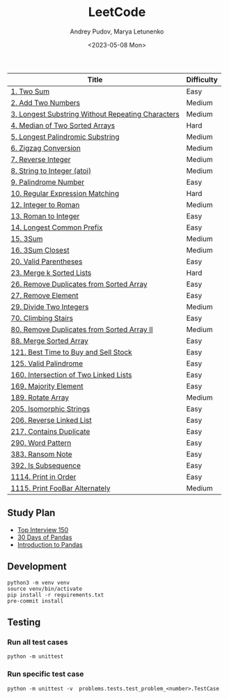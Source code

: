 #+title: LeetCode
#+author: Andrey Pudov, Marya Letunenko
#+date: <2023-05-08 Mon>

#+begin_html
<a href="https://leetcode.com/u/andreypudov/">
  <img src="https://leetcard.jacoblin.cool/andreypudov?theme=dark&font=Noto%20Sans" />
</a>
#+end_html

| Title                                             | Difficulty |
|---------------------------------------------------+------------|
| [[./problems/problem_1.py][1. Two Sum]]                                        | Easy       |
| [[./problems/problem_2.py][2. Add Two Numbers]]                                | Medium     |
| [[./problems/problem_3.py][3. Longest Substring Without Repeating Characters]] | Medium     |
| [[./problems/problem_4.py][4. Median of Two Sorted Arrays]]                    | Hard       |
| [[./problems/problem_5.py][5. Longest Palindromic Substring]]                  | Medium     |
| [[./problems/problem_6.py][6. Zigzag Conversion]]                              | Medium     |
| [[./problems/problem_7.py][7. Reverse Integer]]                                | Medium     |
| [[./problems/problem_8.py][8. String to Integer (atoi)]]                       | Medium     |
| [[./problems/problem_9.py][9. Palindrome Number]]                              | Easy       |
| [[./problems/problem_10.py][10. Regular Expression Matching]]                   | Hard       |
| [[./problems/problem_12.py][12. Integer to Roman]]                              | Medium     |
| [[./problems/problem_13.py][13. Roman to Integer]]                              | Easy       |
| [[./problems/problem_14.py][14. Longest Common Prefix]]                         | Easy       |
| [[./problems/problem_15_2.py][15. 3Sum]]                                          | Medium     |
| [[./problems/problem_16_2.py][16. 3Sum Closest]]                                  | Medium     |
| [[./problems/problem_20_2.py][20. Valid Parentheses]]                             | Easy       |
| [[./problems/problem_23_2.py][23. Merge k Sorted Lists]]                          | Hard       |
| [[./problems/problem_26.py][26. Remove Duplicates from Sorted Array]]           | Easy       |
| [[./problems/problem_27.py][27. Remove Element]]                                | Easy       |
| [[./problems/problem_29.py][29. Divide Two Integers]]                           | Medium     |
| [[./problems/problem_70.py][70. Climbing Stairs]]                               | Easy       |
| [[./problems/problem_80.py][80. Remove Duplicates from Sorted Array II]]        | Medium     |
| [[./problems/problem_88_2.py][88. Merge Sorted Array]]                            | Easy       |
| [[./problems/problem_121.py][121. Best Time to Buy and Sell Stock]]              | Easy       |
| [[./problems/problem_125.py][125. Valid Palindrome]]                             | Easy       |
| [[./problems/problem_160.py][160. Intersection of Two Linked Lists]]             | Easy       |
| [[./problems/problem_169.py][169. Majority Element]]                             | Easy       |
| [[./problems/problem_189.py][189. Rotate Array]]                                 | Medium     |
| [[./problems/problem_205.py][205. Isomorphic Strings]]                           | Easy       |
| [[./problems/problem_206.py][206. Reverse Linked List]]                          | Easy       |
| [[./problems/problem_217.py][217. Contains Duplicate]]                           | Easy       |
| [[./problems/problem_290.py][290. Word Pattern]]                                 | Easy       |
| [[./problems/problem_383.py][383. Ransom Note]]                                  | Easy       |
| [[./problems/problem_392.py][392. Is Subsequence]]                               | Easy       |
| [[./problems/problem_1114.py][1114. Print in Order]]                              | Easy       |
| [[./problems/problem_1115.py][1115. Print FooBar Alternately]]                    | Medium     |

** Study Plan

- [[./docs/top-Interview-150.org][Top Interview 150]]
- [[./docs/30-days-of-pandas.org][30 Days of Pandas]]
- [[./docs/introduction-to-pandas.org][Introduction to Pandas]]

** Development

#+begin_src shell
python3 -m venv venv
source venv/bin/activate
pip install -r requirements.txt
pre-commit install
#+end_src

** Testing

*** Run all test cases

#+begin_src shell
python -m unittest
#+end_src

*** Run specific test case

#+begin_src shell
python -m unittest -v  problems.tests.test_problem_<number>.TestCase
#+end_src
